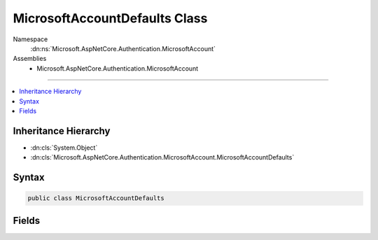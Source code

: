

MicrosoftAccountDefaults Class
==============================





Namespace
    :dn:ns:`Microsoft.AspNetCore.Authentication.MicrosoftAccount`
Assemblies
    * Microsoft.AspNetCore.Authentication.MicrosoftAccount

----

.. contents::
   :local:



Inheritance Hierarchy
---------------------


* :dn:cls:`System.Object`
* :dn:cls:`Microsoft.AspNetCore.Authentication.MicrosoftAccount.MicrosoftAccountDefaults`








Syntax
------

.. code-block:: csharp

    public class MicrosoftAccountDefaults








.. dn:class:: Microsoft.AspNetCore.Authentication.MicrosoftAccount.MicrosoftAccountDefaults
    :hidden:

.. dn:class:: Microsoft.AspNetCore.Authentication.MicrosoftAccount.MicrosoftAccountDefaults

Fields
------

.. dn:class:: Microsoft.AspNetCore.Authentication.MicrosoftAccount.MicrosoftAccountDefaults
    :noindex:
    :hidden:

    
    .. dn:field:: Microsoft.AspNetCore.Authentication.MicrosoftAccount.MicrosoftAccountDefaults.AuthenticationScheme
    
        
        :rtype: System.String
    
        
        .. code-block:: csharp
    
            public const string AuthenticationScheme = "Microsoft"
    
    .. dn:field:: Microsoft.AspNetCore.Authentication.MicrosoftAccount.MicrosoftAccountDefaults.AuthorizationEndpoint
    
        
        :rtype: System.String
    
        
        .. code-block:: csharp
    
            public static readonly string AuthorizationEndpoint
    
    .. dn:field:: Microsoft.AspNetCore.Authentication.MicrosoftAccount.MicrosoftAccountDefaults.TokenEndpoint
    
        
        :rtype: System.String
    
        
        .. code-block:: csharp
    
            public static readonly string TokenEndpoint
    
    .. dn:field:: Microsoft.AspNetCore.Authentication.MicrosoftAccount.MicrosoftAccountDefaults.UserInformationEndpoint
    
        
        :rtype: System.String
    
        
        .. code-block:: csharp
    
            public static readonly string UserInformationEndpoint
    

